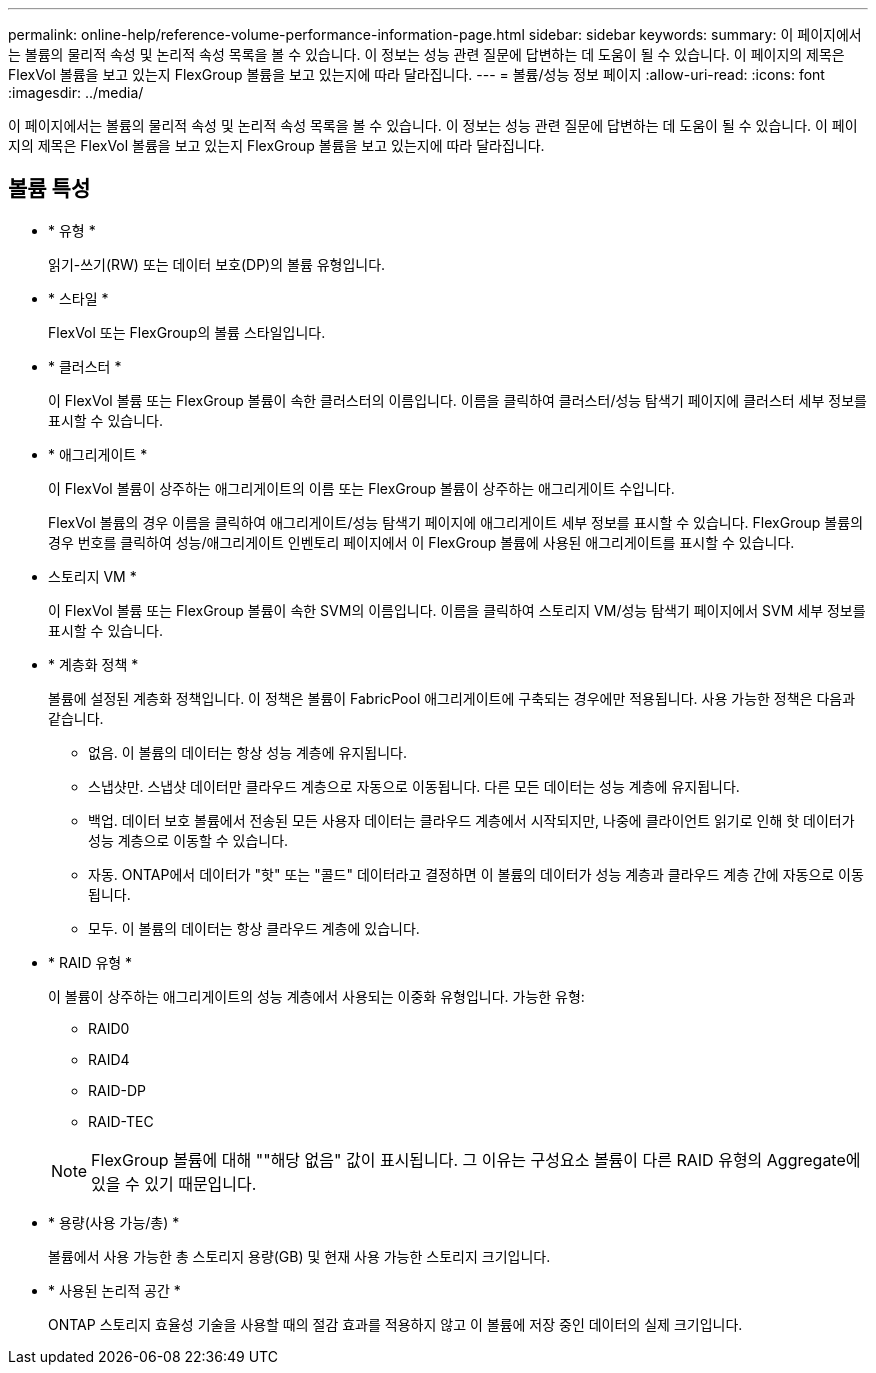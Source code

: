 ---
permalink: online-help/reference-volume-performance-information-page.html 
sidebar: sidebar 
keywords:  
summary: 이 페이지에서는 볼륨의 물리적 속성 및 논리적 속성 목록을 볼 수 있습니다. 이 정보는 성능 관련 질문에 답변하는 데 도움이 될 수 있습니다. 이 페이지의 제목은 FlexVol 볼륨을 보고 있는지 FlexGroup 볼륨을 보고 있는지에 따라 달라집니다. 
---
= 볼륨/성능 정보 페이지
:allow-uri-read: 
:icons: font
:imagesdir: ../media/


[role="lead"]
이 페이지에서는 볼륨의 물리적 속성 및 논리적 속성 목록을 볼 수 있습니다. 이 정보는 성능 관련 질문에 답변하는 데 도움이 될 수 있습니다. 이 페이지의 제목은 FlexVol 볼륨을 보고 있는지 FlexGroup 볼륨을 보고 있는지에 따라 달라집니다.



== 볼륨 특성

* * 유형 *
+
읽기-쓰기(RW) 또는 데이터 보호(DP)의 볼륨 유형입니다.

* * 스타일 *
+
FlexVol 또는 FlexGroup의 볼륨 스타일입니다.

* * 클러스터 *
+
이 FlexVol 볼륨 또는 FlexGroup 볼륨이 속한 클러스터의 이름입니다. 이름을 클릭하여 클러스터/성능 탐색기 페이지에 클러스터 세부 정보를 표시할 수 있습니다.

* * 애그리게이트 *
+
이 FlexVol 볼륨이 상주하는 애그리게이트의 이름 또는 FlexGroup 볼륨이 상주하는 애그리게이트 수입니다.

+
FlexVol 볼륨의 경우 이름을 클릭하여 애그리게이트/성능 탐색기 페이지에 애그리게이트 세부 정보를 표시할 수 있습니다. FlexGroup 볼륨의 경우 번호를 클릭하여 성능/애그리게이트 인벤토리 페이지에서 이 FlexGroup 볼륨에 사용된 애그리게이트를 표시할 수 있습니다.

* 스토리지 VM *
+
이 FlexVol 볼륨 또는 FlexGroup 볼륨이 속한 SVM의 이름입니다. 이름을 클릭하여 스토리지 VM/성능 탐색기 페이지에서 SVM 세부 정보를 표시할 수 있습니다.

* * 계층화 정책 *
+
볼륨에 설정된 계층화 정책입니다. 이 정책은 볼륨이 FabricPool 애그리게이트에 구축되는 경우에만 적용됩니다. 사용 가능한 정책은 다음과 같습니다.

+
** 없음. 이 볼륨의 데이터는 항상 성능 계층에 유지됩니다.
** 스냅샷만. 스냅샷 데이터만 클라우드 계층으로 자동으로 이동됩니다. 다른 모든 데이터는 성능 계층에 유지됩니다.
** 백업. 데이터 보호 볼륨에서 전송된 모든 사용자 데이터는 클라우드 계층에서 시작되지만, 나중에 클라이언트 읽기로 인해 핫 데이터가 성능 계층으로 이동할 수 있습니다.
** 자동. ONTAP에서 데이터가 "핫" 또는 "콜드" 데이터라고 결정하면 이 볼륨의 데이터가 성능 계층과 클라우드 계층 간에 자동으로 이동됩니다.
** 모두. 이 볼륨의 데이터는 항상 클라우드 계층에 있습니다.


* * RAID 유형 *
+
이 볼륨이 상주하는 애그리게이트의 성능 계층에서 사용되는 이중화 유형입니다. 가능한 유형:

+
** RAID0
** RAID4
** RAID-DP
** RAID-TEC


+
[NOTE]
====
FlexGroup 볼륨에 대해 ""해당 없음" 값이 표시됩니다. 그 이유는 구성요소 볼륨이 다른 RAID 유형의 Aggregate에 있을 수 있기 때문입니다.

====
* * 용량(사용 가능/총) *
+
볼륨에서 사용 가능한 총 스토리지 용량(GB) 및 현재 사용 가능한 스토리지 크기입니다.

* * 사용된 논리적 공간 *
+
ONTAP 스토리지 효율성 기술을 사용할 때의 절감 효과를 적용하지 않고 이 볼륨에 저장 중인 데이터의 실제 크기입니다.


